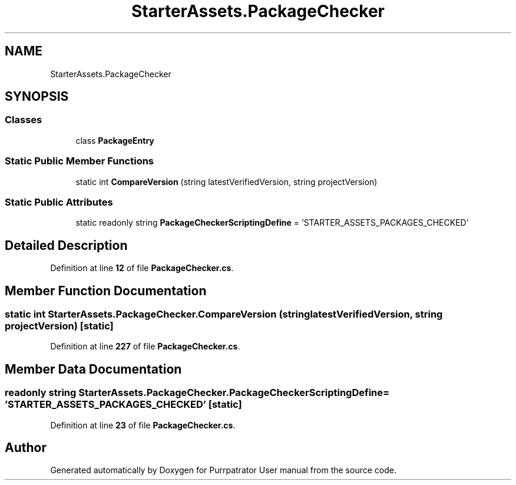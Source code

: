 .TH "StarterAssets.PackageChecker" 3 "Mon Apr 18 2022" "Purrpatrator User manual" \" -*- nroff -*-
.ad l
.nh
.SH NAME
StarterAssets.PackageChecker
.SH SYNOPSIS
.br
.PP
.SS "Classes"

.in +1c
.ti -1c
.RI "class \fBPackageEntry\fP"
.br
.in -1c
.SS "Static Public Member Functions"

.in +1c
.ti -1c
.RI "static int \fBCompareVersion\fP (string latestVerifiedVersion, string projectVersion)"
.br
.in -1c
.SS "Static Public Attributes"

.in +1c
.ti -1c
.RI "static readonly string \fBPackageCheckerScriptingDefine\fP = 'STARTER_ASSETS_PACKAGES_CHECKED'"
.br
.in -1c
.SH "Detailed Description"
.PP 
Definition at line \fB12\fP of file \fBPackageChecker\&.cs\fP\&.
.SH "Member Function Documentation"
.PP 
.SS "static int StarterAssets\&.PackageChecker\&.CompareVersion (string latestVerifiedVersion, string projectVersion)\fC [static]\fP"

.PP
Definition at line \fB227\fP of file \fBPackageChecker\&.cs\fP\&.
.SH "Member Data Documentation"
.PP 
.SS "readonly string StarterAssets\&.PackageChecker\&.PackageCheckerScriptingDefine = 'STARTER_ASSETS_PACKAGES_CHECKED'\fC [static]\fP"

.PP
Definition at line \fB23\fP of file \fBPackageChecker\&.cs\fP\&.

.SH "Author"
.PP 
Generated automatically by Doxygen for Purrpatrator User manual from the source code\&.
